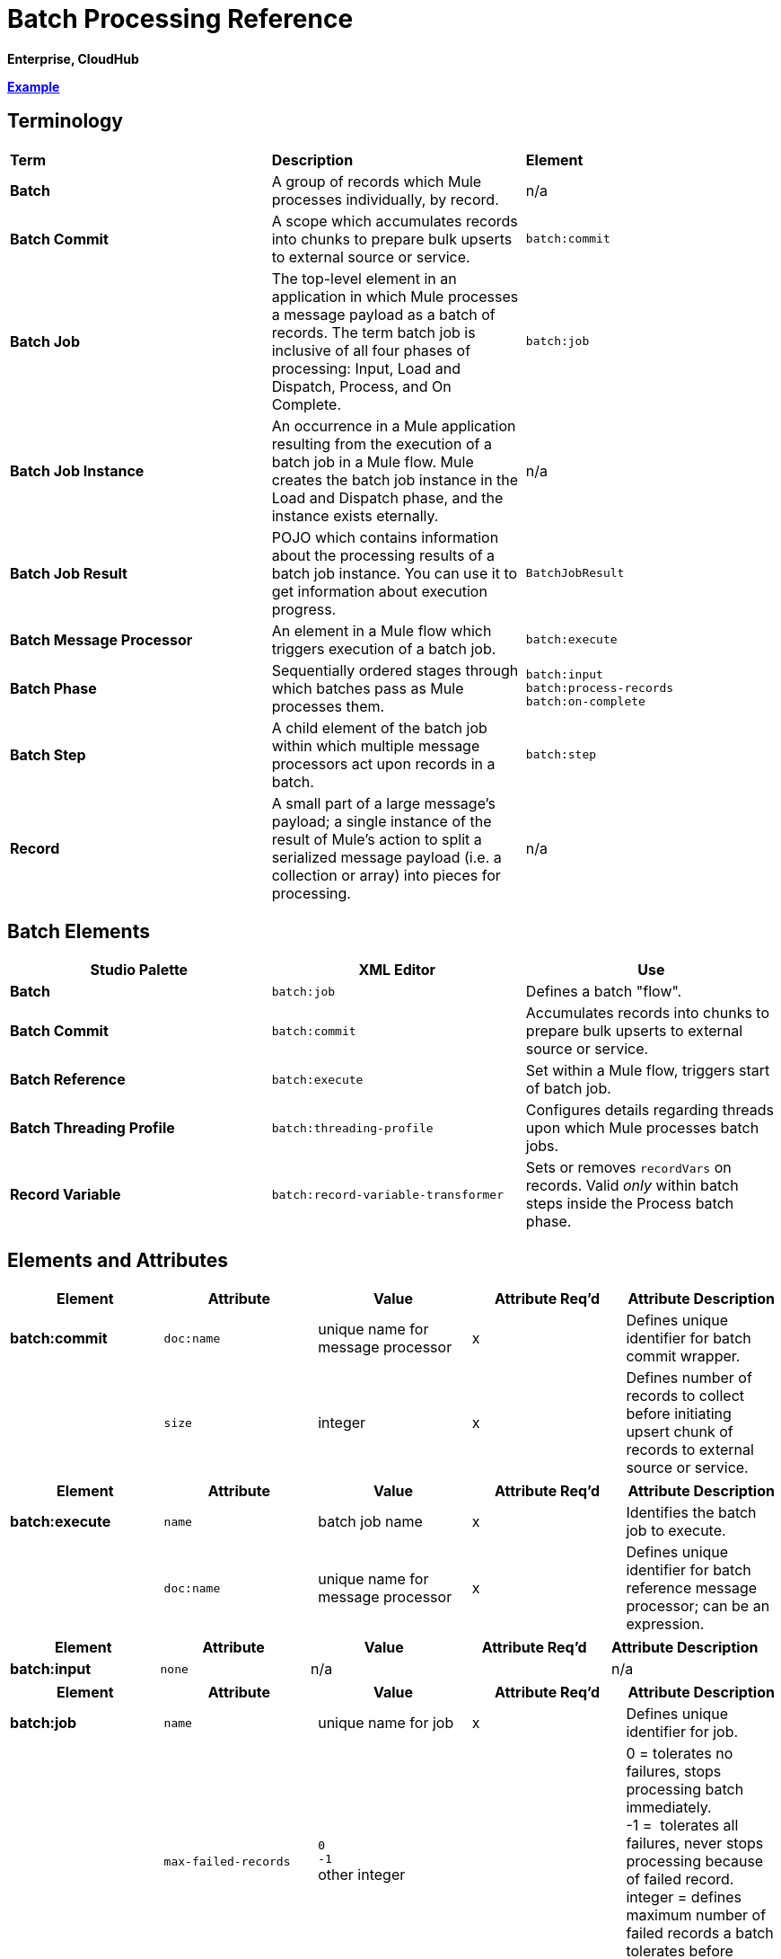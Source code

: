 = Batch Processing Reference

*Enterprise, CloudHub*

*<<Example>>*

== Terminology

[width="100%",cols="34%,33%,33%",]
|===
|*Term* |*Description* |*Element*
|*Batch* |A group of records which Mule processes individually, by record. |n/a
|*Batch Commit* |A scope which accumulates records into chunks to prepare bulk upserts to external source or service. |`batch:commit`
|*Batch Job* |The top-level element in an application in which Mule processes a message payload as a batch of records. The term batch job is inclusive of all four phases of processing: Input, Load and Dispatch, Process, and On Complete. |`batch:job`
|*Batch Job Instance* |An occurrence in a Mule application resulting from the execution of a batch job in a Mule flow. Mule creates the batch job instance in the Load and Dispatch phase, and the instance exists eternally. |n/a
|*Batch Job Result* |POJO which contains information about the processing results of a batch job instance. You can use it to get information about execution progress. |`BatchJobResult`
|*Batch Message Processor* |An element in a Mule flow which triggers execution of a batch job. |`batch:execute`
|*Batch Phase* |Sequentially ordered stages through which batches pass as Mule processes them. |`batch:input` +
 `batch:process-records` +
 `batch:on-complete`
|*Batch Step* |A child element of the batch job within which multiple message processors act upon records in a batch. |`batch:step`
|*Record* |A small part of a large message's payload; a single instance of the result of Mule's action to split a serialized message payload (i.e. a collection or array) into pieces for processing. |n/a
|===

== Batch Elements

[width="100%",cols="34%,33%,33%",options="header",]
|===
|Studio Palette |XML Editor |Use
|*Batch* |`batch:job` |Defines a batch "flow".
|*Batch Commit* |`batch:commit` |Accumulates records into chunks to prepare bulk upserts to external source or service.
|*Batch Reference* |`batch:execute` |Set within a Mule flow, triggers start of batch job.
|*Batch Threading Profile* |`batch:threading-profile` |Configures details regarding threads upon which Mule processes batch jobs.
|*Record Variable* |`batch:record-variable-transformer` |Sets or removes `recordVars` on records. Valid _only_ within batch steps inside the Process batch phase.
|===

== Elements and Attributes

[cols=",,,,",options="header",]
|===
|Element |Attribute |Value |Attribute Req'd |Attribute Description
|*batch:commit* |`doc:name` |unique name for message processor |x |Defines unique identifier for batch commit wrapper.
||`size` |integer |x |Defines number of records to collect before initiating upsert chunk of records to external source or service.
|===

[cols=",,,,",options="header",]
|===
|Element |Attribute |Value |Attribute Req'd |Attribute Description
|*batch:execute* |`name` |batch job name |x |Identifies the batch job to execute.
| |`doc:name` |unique name for message processor |x | Defines unique identifier for batch reference message processor; can be an expression.
|===

[cols=",,,,",options="header",]
|===
|Element |Attribute |Value |Attribute Req'd |Attribute Description
|*batch:input* |`none` |n/a |  |n/a
|===

[width="100%",cols="20%,20%,20%,20%,20%",options="header",]
|===
|Element |Attribute |Value |Attribute Req'd |Attribute Description
|*batch:job* |`name` |unique name for job |x |Defines unique identifier for job.
|  |`max-failed-records` |`0` +
 `-1` +
other integer  |  |0 = tolerates no failures, stops processing batch immediately. +
-1 =  tolerates all failures, never stops processing because of failed record. +
integer = defines maximum number of failed records a batch tolerates before stopping processing.
|===

[cols=",,,,",options="header",]
|===
|Element |Attribute |Value |Attribute Req'd |Attribute Description
|*batch:on-complete* |`none` |n/a |  |n/a
|===

[cols=",,,,",options="header",]
|===
|Element |Attribute |Value |Attribute Req'd |Attribute Description
|*batch:process-records* |`none` |n/a |  |n/a
|===

[cols=",,,,",options="header",]
|===
|Element |Attribute |Value |Attribute Req'd |Attribute Description
|*batch:remove-record-variable-transformer* |`doc:name` |unique name for message processor |x |Defines unique identifier for batch reference message processor.
| |`variableName` |name for record-level variable |x |Identifies record-level variable for removal.
|===

[cols=",,,,",options="header",]
|====
|Element |Attribute |Value |Attribute Req'd |Attribute Description
|*batch:set-record-variable-transformer* |`doc:name` |unique name for message processor |x |Defines unique identifier for batch reference message processor.
||`value` |MEL expression |x |Defines value of named variable.
|  |`variableName` |name for record-level variable |x |Defines unique name for record-level variable.
|====

[cols=",,,,",options="header",]
|===
|Element |Attribute |Value |Attribute Req'd |Attribute Description
|*batch:step* |`name` |unique name for step |x |Defines unique identifier for step inside the batch job.
|  |`accept-policy` |ALL +
FAILURES_ONLY +
NO_FAILURES  |  |ALL = step processes all records, failed and successful. +
 FAILURES_ONLY = step processes only records which failed in a preceding step. +
 NO_FAILURES = step processes only records which succeeded in all preceding steps.
|  |`accept-expression` |MEL expression |  |Step processes only those records which, relative to the expression, evaluate to true (evaluate to false = skip record).
|===

[width="100%",cols="20%,20%,20%,20%,20%",options="header",]
|====
|Element |Attribute |Value |Attribute Req'd |Attribute Description
|*batch:threading-profile* |`poolExhaustedAction` |WAIT +
WAIT +
DISCARD +
DISCARD_OLDEST +
ABORT +
RUN  |  |Defines what a batch job should do if all threads are active. +
 WAIT = (_Default_) wait until next thread is available +
 DISCARD = discard waiting batch job +
 DISCARD_OLDEST = discard the oldest waiting batch job +
 ABORT = abort processing the batch job +
 RUN = don't wait for a thread to become available, run the batch job synchronously
|  |`maxThreadsActive` |integer |  |Defines the maximum number of active threads upon which Mule processes batch jobs. +
|  |`maxThreadsIdle` |integer |  |Defines the minimum number of active threads upon which Mule processes batch jobs.
|  |`threadTTL` |integer |  |Defines, in milliseconds, the time a thread should live and remain idle before becoming inactive.
|  |`threadWaitTimeout` |integer |  |Defines how long a batch job should wait for a thread to become available before timing out.
| |`maxBufferSize` |integer |  |Defines the size of the "overflow" memory which holds batch jobs while waiting for a thread to become available.
|====

== Batch Commit Connectors

Several **Anypoint Connectors** have the ability to handle record-level errors without failing a whole batch commit (i.e. upsert). At runtime, these connectors keep track of which records were successfully accepted by the target resource, and which failed to upsert.  Thus, rather than failing a complete group of records during a commit activity, the connector simply upserts as many records as it can, and tracks any failures for notification. The short – but soon to grow – list of such connectors follows:

* Salesforce
* Google Contacts
* Google Calendars
* NetSuite

== BatchJobResult Processing Statistics

[width="100%",cols="50%,50%",]
|====
|*Statistic* |*Description*
|`batchJobInstanceId` |A String indicating the id of the executed job instance.
|`elapsedTimeInMillis` |A long indicating the number of milliseconds the batch job spent in executing state.
|`failedOnCompletePhase` |A boolean indicating whether an exception was found on the on the complete phase.
|`failedOnInputPhase` |A boolean indicating whether an exception was found on the on the input phase.
|`failedOnLoadingPhase` |A boolean indicating whether an exception was found on the on the input phase.
|`failedRecords` |A long indicating the number of records that failed processing.
|`inputPhaseException` |If an exception was found in the input phase, then that Exception is returned; otherwise `null` is returned. Notice that there's a correlation between this statistic and failedOnInputPhase.
|`loadedRecords` |A long indicating the number of records loaded so far. Once the loading phase is completed, it should be equal to totalRecords.
|`loadingPhaseException` |If an exception was found in the loading phase, then that Exception is returned; otherwise `null` is returned. Notice that there's a correlation between this statistic and failedOnLoadingPhase.
|`onCompletePhaseException` |If an exception was found in the on complete phase, then that Exception is returned; otherwise `null` is returned. Notice that there's a correlation between this statistic and failedOnCompletePhase.
|`processedRecords` |A long indicating the number of records processed so far. It equals successfulRecords + failedRecords, but it could be lower than totalRecords if the job is not finished.
|`successfulRecords` |A long indicating the number of records processed so far.
|`totalRecords` |Total number of records in the batch.
|====


== Using MEL with Batch Processing

Read more about using https://developer.mulesoft.com/docs/display/35X/Mule+Expression+Language+MEL[Mule Expression Language (MEL)] in your application.

[cols=",",options="header"]
|===
|Variable or Function	|Description
|`recordVars`	|Use to access record variables by name.
|`isSuccessfulRecord()` |Boolean function indicating processing status of record.
|`isFailedRecord()` |Boolean function indicating processing status of record.
|`failureExceptionForStep`	|Returns exception which indicates the step in which processing failed.
|`totalRecords` |Total number of records in the batch.
|`loadedRecords` |Number of records loaded in Loading phase.
|`processedRecords` |Number of records processed at this point.
|`failedRecords` |Number of records processed and failed in at least one step.
|`batchJobInstanceId` |ID of the batch job instance
|`failedOnInputPhase` |Boolean function indicating whether or not batch processing failed at the Input phase.
|`inputPhaseException` |Exception object for exception in Input phase.
|`failedOnLoadingPhase` |Boolean function indicating whether or not batch processing failed at Loading phase.
|`loadingPhaseException` |Exception object for exception in Loading phase.
|`failedOnCompletePhase` |Boolean function indicating whether or not batch processing failed at Complete phase.
|`completePhaseException` |Exception object for exception in Complete phase.
|===

== Example

[TIP]
 For a *full description* of the example and steps the batch job takes in each phase of processing, s ee  link:/mule-user-guide/v/3.6/batch-processing[Batch Processing].

[tabs]
------
[tab,title="STUDIO Visual Editor"]
....
image:example_batch.png[example_batch]
....
[tab,title="XML Editor"]
....
[TIP]
====
If you copy + paste the code into your instance of Studio, be sure to enter your own values for the the *global Salesforce connector*: +

* username
* password
* security token
 +
 How do I get a Salesforce security token?

. Log in to your Salesforce account. From your account menu (your account is labeled with your name), select *Setup*.
. In the left navigation bar, under the *My Settings* heading, click to expand the **Personal **folder. 
. Click *Reset My Security Token*. Salesforce resets the token and emails you the new one.
. Access the email that Salesforce sent and copy the new token onto your local clipboard.
. In the application in your instance of Anypoint Studio, click the *Global Elements* tab. 
. Double-click the Salesforce global element to open its *Global Element Properties* panel. In the *Security Token* field, paste the new Salesforce token you copied from the email. Alternatively, configure the global element in the XML Editor.
====

[source, xml, linenums]
----
<mule xmlns:batch="http://www.mulesoft.org/schema/mule/batch" xmlns:data-mapper="http://www.mulesoft.org/schema/mule/ee/data-mapper" xmlns:sfdc="http://www.mulesoft.org/schema/mule/sfdc" xmlns:file="http://www.mulesoft.org/schema/mule/file" xmlns="http://www.mulesoft.org/schema/mule/core" xmlns:doc="http://www.mulesoft.org/schema/mule/documentation" xmlns:spring="http://www.springframework.org/schema/beans" version="EE-3.5.0" xmlns:xsi="http://www.w3.org/2001/XMLSchema-instance" xsi:schemaLocation="http://www.springframework.org/schema/beans http://www.springframework.org/schema/beans/spring-beans-current.xsd
 
http://www.mulesoft.org/schema/mule/core http://www.mulesoft.org/schema/mule/core/current/mule.xsd
 
http://www.mulesoft.org/schema/mule/file http://www.mulesoft.org/schema/mule/file/current/mule-file.xsd
 
http://www.mulesoft.org/schema/mule/batch http://www.mulesoft.org/schema/mule/batch/current/mule-batch.xsd
 
http://www.mulesoft.org/schema/mule/ee/data-mapper http://www.mulesoft.org/schema/mule/ee/data-mapper/current/mule-data-mapper.xsd
 
http://www.mulesoft.org/schema/mule/sfdc http://www.mulesoft.org/schema/mule/sfdc/current/mule-sfdc.xsd">
 
    <sfdc:config name="Salesforce" username="username" password="password" securityToken="SpBdsf98af9tTR3m3YVcm4Y5q0y0R" doc:name="Salesforce">
        <sfdc:connection-pooling-profile initialisationPolicy="INITIALISE_ONE" exhaustedAction="WHEN_EXHAUSTED_GROW"/>
    </sfdc:config>
 
    <data-mapper:config name="new_mapping_grf" transformationGraphPath="new_mapping.grf" doc:name="DataMapper"/>
 
    <data-mapper:config name="new_mapping_1_grf" transformationGraphPath="new_mapping_1.grf" doc:name="DataMapper"/>
 
    <data-mapper:config name="leads_grf" transformationGraphPath="leads.grf" doc:name="DataMapper"/>
 
    <data-mapper:config name="csv_to_lead_grf" transformationGraphPath="csv-to-lead.grf" doc:name="DataMapper"/>
 
    <batch:job max-failed-records="1000" name="Create Leads" doc:name="Create Leads">
        <batch:threading-profile poolExhaustedAction="WAIT"/>
        <batch:input>
            <file:inbound-endpoint path="src/test/resources/input" moveToDirectory="src/test/resources/output" responseTimeout="10000" doc:name="File"/>
            <data-mapper:transform config-ref="csv_to_lead_grf" doc:name="CSV to Lead"/>
        </batch:input>
 
        <batch:process-records>
            <batch:step name="lead-check" doc:name="Lead Check">
                <enricher source="#[payload.size() &gt; 0]" target="#[recordVars['exists']]" doc:name="Message Enricher">
                    <sfdc:query config-ref="Salesforce" query="dsql:SELECT Id FROM Lead WHERE Email = '#[payload[&quot;Email&quot;]]'" doc:name="Find Lead"/>
                </enricher>
            </batch:step>
            <batch:step name="insert-lead"  doc:name="Insert Lead" accept-expression="#[recordVars['exists']]">
                <logger message="Got Record #[payload], it exists #[recordVars['exists']]" level="INFO" doc:name="Logger"/>
                <batch:commit size="200" doc:name="Batch Commit">
                    <sfdc:create config-ref="Salesforce" type="Lead" doc:name="Insert Lead">
                        <sfdc:objects ref="#[payload]"/>
                    </sfdc:create>
                </batch:commit>
            </batch:step>
            <batch:step name="log-failures" accept-policy="ONLY_FAILURES" doc:name="Log Failures">
                <logger message="Got Failure #[payload]" level="INFO" doc:name="Log Failure"/>
            </batch:step>
        </batch:process-records>
 
        <batch:on-complete>
            <logger message="#[payload.loadedRecords] Loaded Records #[payload.failedRecords] Failed Records" level="INFO" doc:name="Log Results"/>
        </batch:on-complete>
    </batch:job>
</mule>
----
....
------

== See Also

* Learn more about link:/mule-user-guide/v/3.6/batch-filters-and-batch-commit[filters] in batch processing.
* Learn more about link:/mule-user-guide/v/3.6/batch-filters-and-batch-commit[batch commit].
* Learn more about setting and removing link:/mule-user-guide/v/3.6/record-variable[record-level variables].
* Review the link:/mule-user-guide/v/3.6/batch-processing[basic anatomy] of batch processing in Mule.
